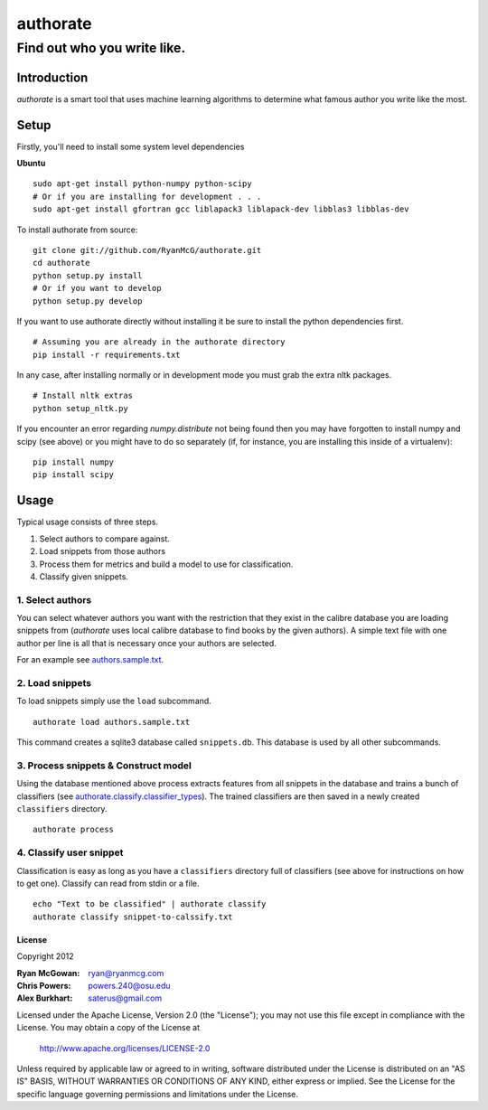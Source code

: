 =========
authorate
=========
----------------------------
Find out who you write like.
----------------------------


Introduction
============

*authorate* is a smart tool that uses machine learning algorithms to determine
what famous author you write like the most.

Setup
=====

Firstly, you'll need to install some system level dependencies

**Ubuntu**
::
    sudo apt-get install python-numpy python-scipy
    # Or if you are installing for development . . .
    sudo apt-get install gfortran gcc liblapack3 liblapack-dev libblas3 libblas-dev

To install authorate from source: ::

    git clone git://github.com/RyanMcG/authorate.git
    cd authorate
    python setup.py install
    # Or if you want to develop
    python setup.py develop

If you want to use authorate directly without installing it be sure to install
the python dependencies first. ::

    # Assuming you are already in the authorate directory
    pip install -r requirements.txt

In any case, after installing normally or in development mode you must grab the
extra nltk packages. ::

    # Install nltk extras
    python setup_nltk.py

If you encounter an error regarding `numpy.distribute` not being found then you
may have forgotten to install numpy and scipy (see above) or you might have to
do so separately (if, for instance, you are installing this inside of a
virtualenv): ::

    pip install numpy
    pip install scipy

Usage
=====

Typical usage consists of three steps.

1.  Select authors to compare against.
2.  Load snippets from those authors
3.  Process them for metrics and build a model to use for classification.
4.  Classify given snippets.

1.  Select authors
------------------

You can select whatever authors you want with the restriction that they exist in
the calibre database you are loading snippets from (*authorate* uses local
calibre database to find books by the given authors).  A simple text file with
one author per line is all that is necessary once your authors are selected.

For an example see authors.sample.txt_.

2.  Load snippets
-----------------

To load snippets simply use the ``load`` subcommand. ::

    authorate load authors.sample.txt

This command creates a sqlite3 database called ``snippets.db``. This database is
used by all other subcommands.

3.  Process snippets & Construct model
--------------------------------------

Using the database mentioned above process extracts features from all snippets
in the database and trains a bunch of classifiers (see
authorate.classify.classifier_types_). The trained classifiers are then saved in a
newly created ``classifiers`` directory. ::

    authorate process

4.  Classify user snippet
-------------------------

Classification is easy as long as you have a ``classifiers`` directory full of
classifiers (see above for instructions on how to get one).  Classify can read
from stdin or a file. ::

    echo "Text to be classified" | authorate classify
    authorate classify snippet-to-calssify.txt

License
~~~~~~~

Copyright 2012

:Ryan McGowan: ryan@ryanmcg.com
:Chris Powers: powers.240@osu.edu
:Alex Burkhart: saterus@gmail.com

Licensed under the Apache License, Version 2.0 (the "License");
you may not use this file except in compliance with the License.
You may obtain a copy of the License at

    http://www.apache.org/licenses/LICENSE-2.0

Unless required by applicable law or agreed to in writing, software
distributed under the License is distributed on an "AS IS" BASIS,
WITHOUT WARRANTIES OR CONDITIONS OF ANY KIND, either express or implied.
See the License for the specific language governing permissions and
limitations under the License.

.. _authors.sample.txt: https://github.com/RyanMcG/authorate/blob/master/authors.sample.txt
.. _authorate.classify.classifier_types: https://github.com/RyanMcG/authorate/blob/master/authorate/classify.py#L78
